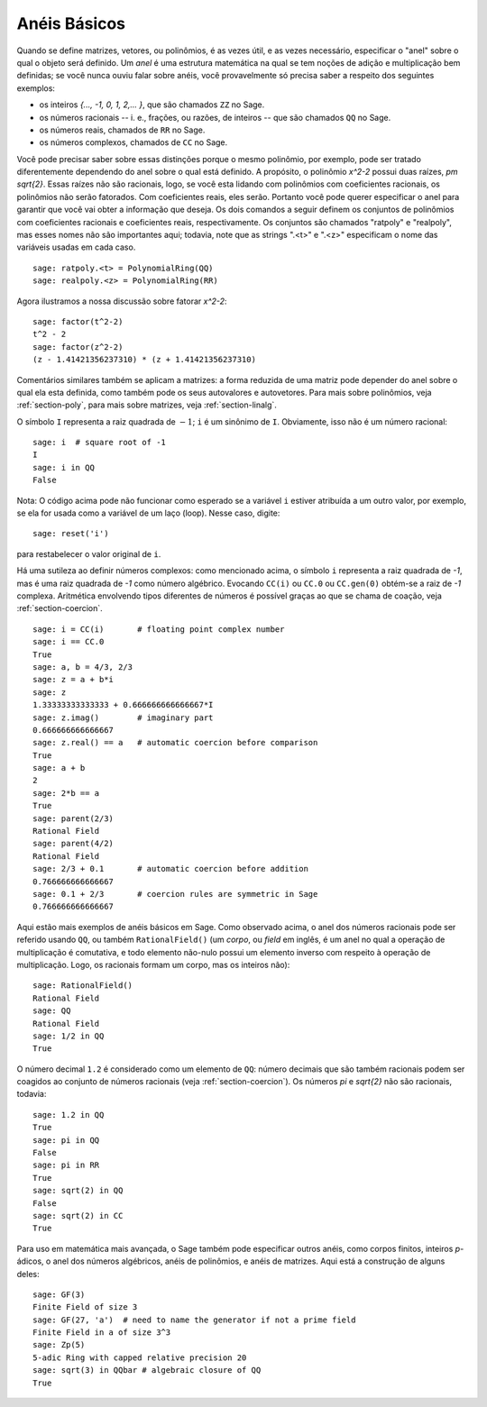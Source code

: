 .. _section-rings:

Anéis Básicos
=============

Quando se define matrizes, vetores, ou polinômios, é as vezes útil, e
as vezes necessário, especificar o "anel" sobre o qual o objeto será
definido. Um *anel* é uma estrutura matemática na qual se tem noções
de adição e multiplicação bem definidas; se você nunca ouviu falar
sobre anéis, você provavelmente só precisa saber a respeito dos
seguintes exemplos:

* os inteiros `\{..., -1, 0, 1, 2,... \}`, que são chamados ``ZZ`` no
  Sage.
* os números racionais -- i. e., frações, ou razões, de inteiros --
  que são chamados ``QQ`` no Sage.
* os números reais, chamados de ``RR`` no Sage.
* os números complexos, chamados de ``CC`` no Sage.

Você pode precisar saber sobre essas distinções porque o mesmo
polinômio, por exemplo, pode ser tratado diferentemente dependendo do
anel sobre o qual está definido. A propósito, o polinômio `x^2-2`
possui duas raízes, `\pm \sqrt{2}`. Essas raízes não são racionais,
logo, se você esta lidando com polinômios com coeficientes racionais,
os polinômios não serão fatorados. Com coeficientes reais, eles serão.
Portanto você pode querer especificar o anel para garantir que você
vai obter a informação que deseja. Os dois comandos a seguir definem
os conjuntos de polinômios com coeficientes racionais e coeficientes
reais, respectivamente. Os conjuntos são chamados "ratpoly" e
"realpoly", mas esses nomes não são importantes aqui; todavia, note
que as strings ".<t>" e ".<z>" especificam o nome das variáveis
usadas em cada caso.

::

    sage: ratpoly.<t> = PolynomialRing(QQ)
    sage: realpoly.<z> = PolynomialRing(RR)

Agora ilustramos a nossa discussão sobre fatorar `x^2-2`:

.. link

::

    sage: factor(t^2-2)
    t^2 - 2
    sage: factor(z^2-2)
    (z - 1.41421356237310) * (z + 1.41421356237310)

Comentários similares também se aplicam a matrizes: a forma reduzida
de uma matriz pode depender do anel sobre o qual ela esta definida,
como também pode os seus autovalores e autovetores. Para mais sobre
polinômios, veja :ref:`section-poly`, para mais sobre matrizes, veja
:ref:`section-linalg`.

O símbolo ``I`` representa a raiz quadrada de :math:`-1`; ``i`` é um
sinônimo de ``I``. Obviamente, isso não é um número racional::

    sage: i  # square root of -1
    I     
    sage: i in QQ
    False

Nota: O código acima pode não funcionar como esperado se a variável
``i`` estiver atribuída a um outro valor, por exemplo, se ela for
usada como a variável de um laço (loop). Nesse caso, digite::

    sage: reset('i')

para restabelecer o valor original de ``i``.

Há uma sutileza ao definir números complexos: como mencionado acima,
o símbolo ``i`` representa a raiz quadrada de `-1`, mas é uma raiz
quadrada de `-1` como número algébrico. Evocando ``CC(i)`` ou ``CC.0``
ou ``CC.gen(0)`` obtém-se a raiz de `-1` complexa. Aritmética
envolvendo tipos diferentes de números é possível graças ao que se
chama de coação, veja :ref:`section-coercion`.

::

    sage: i = CC(i)       # floating point complex number
    sage: i == CC.0
    True
    sage: a, b = 4/3, 2/3
    sage: z = a + b*i
    sage: z
    1.33333333333333 + 0.666666666666667*I
    sage: z.imag()        # imaginary part
    0.666666666666667
    sage: z.real() == a   # automatic coercion before comparison
    True
    sage: a + b
    2
    sage: 2*b == a
    True
    sage: parent(2/3)
    Rational Field
    sage: parent(4/2)
    Rational Field
    sage: 2/3 + 0.1       # automatic coercion before addition
    0.766666666666667
    sage: 0.1 + 2/3       # coercion rules are symmetric in Sage
    0.766666666666667

Aqui estão mais exemplos de anéis básicos em Sage. Como observado
acima, o anel dos números racionais pode ser referido usando ``QQ``,
ou também ``RationalField()`` (um *corpo*, ou *field* em inglês, é um
anel no qual a operação de multiplicação é comutativa, e todo elemento
não-nulo possui um elemento inverso com respeito à operação de
multiplicação. Logo, os racionais formam um corpo, mas os inteiros
não)::

    sage: RationalField()
    Rational Field
    sage: QQ
    Rational Field
    sage: 1/2 in QQ
    True

O número decimal ``1.2`` é considerado como um elemento de ``QQ``:
número decimais que são também racionais podem ser coagidos ao conjunto de
números racionais (veja :ref:`section-coercion`). Os números `\pi` e
`\sqrt{2}` não são racionais, todavia::

    sage: 1.2 in QQ
    True
    sage: pi in QQ
    False
    sage: pi in RR
    True
    sage: sqrt(2) in QQ
    False
    sage: sqrt(2) in CC
    True

Para uso em matemática mais avançada, o Sage também pode especificar
outros anéis, como corpos finitos, inteiros `p`-ádicos, o anel dos
números algébricos, anéis de polinômios, e anéis de matrizes. Aqui
está a construção de alguns deles::

    sage: GF(3)
    Finite Field of size 3
    sage: GF(27, 'a')  # need to name the generator if not a prime field
    Finite Field in a of size 3^3
    sage: Zp(5)
    5-adic Ring with capped relative precision 20
    sage: sqrt(3) in QQbar # algebraic closure of QQ
    True
